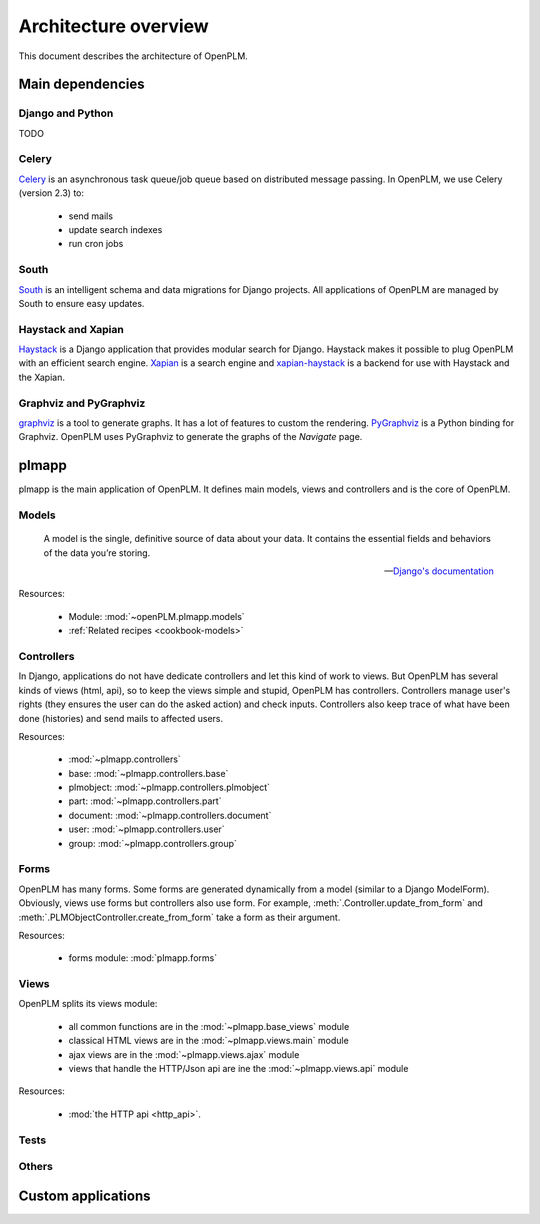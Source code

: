 ========================
Architecture overview
========================

This document describes the architecture of OpenPLM.



Main dependencies
=======================

Django and Python
+++++++++++++++++

TODO

Celery
+++++++

`Celery <http://celeryproject.org/>`_ is an asynchronous task queue/job queue 
based on distributed message passing. In OpenPLM, we use Celery (version 2.3) to:

    * send mails
    * update search indexes
    * run cron jobs

.. seealso::
    The documentation of Celery: http://celery.readthedocs.org/en/latest/ .
    
    `RabbitMQ <http://www.rabbitmq.com/http://www.rabbitmq.com/>`_, an efficient
    message broker recommended by Celery.

South
+++++

`South <http://south.aeracode.org/>`_ is an intelligent schema and data
migrations for Django projects. All applications of OpenPLM are managed by
South to ensure easy updates.


Haystack and Xapian
++++++++++++++++++++

`Haystack <http://haystacksearch.org/>`_ is a Django application that provides
modular search for Django.
Haystack makes it possible to plug OpenPLM with an efficient search engine.
`Xapian <http://xapian.org>`_ is a search engine and `xapian-haystack <https://github.com/notanumber/xapian-haystack>`_ is a backend for use with Haystack and the Xapian.

.. seealso::
    The documentation of Haystack: http://docs.haystacksearch.org/dev/index.html .


Graphviz and PyGraphviz
++++++++++++++++++++++++

`graphviz <http://www.graphviz.org>`_ is a tool to generate graphs. It has a lot
of features to custom the rendering. 
`PyGraphviz <http://networkx.lanl.gov/trac/wiki/PyGraphviz>`_ is a Python binding
for Graphviz. OpenPLM uses PyGraphviz to generate the graphs of the *Navigate*
page.

plmapp
======

plmapp is the main application of OpenPLM. It defines main models, views and
controllers and is the core of OpenPLM.

Models
+++++++

    A model is the single, definitive source of data about your data. It
    contains the essential fields and behaviors of the data you’re storing.
    
    -- `Django's documentation <https://docs.djangoproject.com/en/1.3/topics/db/models/#module-django.db.models>`_

Resources:

    * Module: :mod:`~openPLM.plmapp.models`
    * :ref:`Related recipes <cookbook-models>`

Controllers
+++++++++++

In Django, applications do not have dedicate controllers and let this kind of
work to views. But OpenPLM has several kinds of views (html, api), so to
keep the views simple and stupid, OpenPLM has controllers.
Controllers manage user's rights (they ensures the user can do the asked action)
and check inputs. Controllers also keep trace of what have been done
(histories) and send mails to affected users. 

Resources:
    
    * :mod:`~plmapp.controllers`
    * base: :mod:`~plmapp.controllers.base`
    * plmobject: :mod:`~plmapp.controllers.plmobject`
    * part: :mod:`~plmapp.controllers.part`
    * document: :mod:`~plmapp.controllers.document`
    * user: :mod:`~plmapp.controllers.user`
    * group: :mod:`~plmapp.controllers.group`


Forms
++++++

OpenPLM has many forms. Some forms are generated dynamically from a model
(similar to a Django ModelForm). Obviously, views use forms but controllers
also use form. For example, :meth:`.Controller.update_from_form` and
:meth:`.PLMObjectController.create_from_form` take a form as their argument.

Resources:

    * forms module: :mod:`plmapp.forms`

Views
+++++

OpenPLM splits its views module:

    * all common functions are in the :mod:`~plmapp.base_views` module
    * classical HTML views are in the :mod:`~plmapp.views.main` module
    * ajax views are in the :mod:`~plmapp.views.ajax` module
    * views that handle the HTTP/Json api are ine the :mod:`~plmapp.views.api` module

Resources:

    * :mod:`the HTTP api <http_api>`.

Tests
++++++


Others
+++++++

Custom applications
===================


